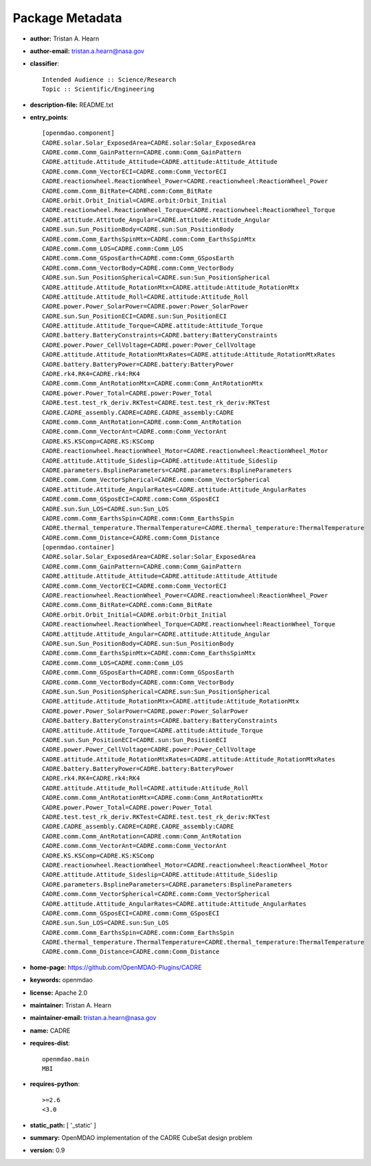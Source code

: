 
================
Package Metadata
================

- **author:** Tristan A. Hearn

- **author-email:** tristan.a.hearn@nasa.gov

- **classifier**:: 

    Intended Audience :: Science/Research
    Topic :: Scientific/Engineering

- **description-file:** README.txt

- **entry_points**:: 

    [openmdao.component]
    CADRE.solar.Solar_ExposedArea=CADRE.solar:Solar_ExposedArea
    CADRE.comm.Comm_GainPattern=CADRE.comm:Comm_GainPattern
    CADRE.attitude.Attitude_Attitude=CADRE.attitude:Attitude_Attitude
    CADRE.comm.Comm_VectorECI=CADRE.comm:Comm_VectorECI
    CADRE.reactionwheel.ReactionWheel_Power=CADRE.reactionwheel:ReactionWheel_Power
    CADRE.comm.Comm_BitRate=CADRE.comm:Comm_BitRate
    CADRE.orbit.Orbit_Initial=CADRE.orbit:Orbit_Initial
    CADRE.reactionwheel.ReactionWheel_Torque=CADRE.reactionwheel:ReactionWheel_Torque
    CADRE.attitude.Attitude_Angular=CADRE.attitude:Attitude_Angular
    CADRE.sun.Sun_PositionBody=CADRE.sun:Sun_PositionBody
    CADRE.comm.Comm_EarthsSpinMtx=CADRE.comm:Comm_EarthsSpinMtx
    CADRE.comm.Comm_LOS=CADRE.comm:Comm_LOS
    CADRE.comm.Comm_GSposEarth=CADRE.comm:Comm_GSposEarth
    CADRE.comm.Comm_VectorBody=CADRE.comm:Comm_VectorBody
    CADRE.sun.Sun_PositionSpherical=CADRE.sun:Sun_PositionSpherical
    CADRE.attitude.Attitude_RotationMtx=CADRE.attitude:Attitude_RotationMtx
    CADRE.attitude.Attitude_Roll=CADRE.attitude:Attitude_Roll
    CADRE.power.Power_SolarPower=CADRE.power:Power_SolarPower
    CADRE.sun.Sun_PositionECI=CADRE.sun:Sun_PositionECI
    CADRE.attitude.Attitude_Torque=CADRE.attitude:Attitude_Torque
    CADRE.battery.BatteryConstraints=CADRE.battery:BatteryConstraints
    CADRE.power.Power_CellVoltage=CADRE.power:Power_CellVoltage
    CADRE.attitude.Attitude_RotationMtxRates=CADRE.attitude:Attitude_RotationMtxRates
    CADRE.battery.BatteryPower=CADRE.battery:BatteryPower
    CADRE.rk4.RK4=CADRE.rk4:RK4
    CADRE.comm.Comm_AntRotationMtx=CADRE.comm:Comm_AntRotationMtx
    CADRE.power.Power_Total=CADRE.power:Power_Total
    CADRE.test.test_rk_deriv.RKTest=CADRE.test.test_rk_deriv:RKTest
    CADRE.CADRE_assembly.CADRE=CADRE.CADRE_assembly:CADRE
    CADRE.comm.Comm_AntRotation=CADRE.comm:Comm_AntRotation
    CADRE.comm.Comm_VectorAnt=CADRE.comm:Comm_VectorAnt
    CADRE.KS.KSComp=CADRE.KS:KSComp
    CADRE.reactionwheel.ReactionWheel_Motor=CADRE.reactionwheel:ReactionWheel_Motor
    CADRE.attitude.Attitude_Sideslip=CADRE.attitude:Attitude_Sideslip
    CADRE.parameters.BsplineParameters=CADRE.parameters:BsplineParameters
    CADRE.comm.Comm_VectorSpherical=CADRE.comm:Comm_VectorSpherical
    CADRE.attitude.Attitude_AngularRates=CADRE.attitude:Attitude_AngularRates
    CADRE.comm.Comm_GSposECI=CADRE.comm:Comm_GSposECI
    CADRE.sun.Sun_LOS=CADRE.sun:Sun_LOS
    CADRE.comm.Comm_EarthsSpin=CADRE.comm:Comm_EarthsSpin
    CADRE.thermal_temperature.ThermalTemperature=CADRE.thermal_temperature:ThermalTemperature
    CADRE.comm.Comm_Distance=CADRE.comm:Comm_Distance
    [openmdao.container]
    CADRE.solar.Solar_ExposedArea=CADRE.solar:Solar_ExposedArea
    CADRE.comm.Comm_GainPattern=CADRE.comm:Comm_GainPattern
    CADRE.attitude.Attitude_Attitude=CADRE.attitude:Attitude_Attitude
    CADRE.comm.Comm_VectorECI=CADRE.comm:Comm_VectorECI
    CADRE.reactionwheel.ReactionWheel_Power=CADRE.reactionwheel:ReactionWheel_Power
    CADRE.comm.Comm_BitRate=CADRE.comm:Comm_BitRate
    CADRE.orbit.Orbit_Initial=CADRE.orbit:Orbit_Initial
    CADRE.reactionwheel.ReactionWheel_Torque=CADRE.reactionwheel:ReactionWheel_Torque
    CADRE.attitude.Attitude_Angular=CADRE.attitude:Attitude_Angular
    CADRE.sun.Sun_PositionBody=CADRE.sun:Sun_PositionBody
    CADRE.comm.Comm_EarthsSpinMtx=CADRE.comm:Comm_EarthsSpinMtx
    CADRE.comm.Comm_LOS=CADRE.comm:Comm_LOS
    CADRE.comm.Comm_GSposEarth=CADRE.comm:Comm_GSposEarth
    CADRE.comm.Comm_VectorBody=CADRE.comm:Comm_VectorBody
    CADRE.sun.Sun_PositionSpherical=CADRE.sun:Sun_PositionSpherical
    CADRE.attitude.Attitude_RotationMtx=CADRE.attitude:Attitude_RotationMtx
    CADRE.power.Power_SolarPower=CADRE.power:Power_SolarPower
    CADRE.battery.BatteryConstraints=CADRE.battery:BatteryConstraints
    CADRE.attitude.Attitude_Torque=CADRE.attitude:Attitude_Torque
    CADRE.sun.Sun_PositionECI=CADRE.sun:Sun_PositionECI
    CADRE.power.Power_CellVoltage=CADRE.power:Power_CellVoltage
    CADRE.attitude.Attitude_RotationMtxRates=CADRE.attitude:Attitude_RotationMtxRates
    CADRE.battery.BatteryPower=CADRE.battery:BatteryPower
    CADRE.rk4.RK4=CADRE.rk4:RK4
    CADRE.attitude.Attitude_Roll=CADRE.attitude:Attitude_Roll
    CADRE.comm.Comm_AntRotationMtx=CADRE.comm:Comm_AntRotationMtx
    CADRE.power.Power_Total=CADRE.power:Power_Total
    CADRE.test.test_rk_deriv.RKTest=CADRE.test.test_rk_deriv:RKTest
    CADRE.CADRE_assembly.CADRE=CADRE.CADRE_assembly:CADRE
    CADRE.comm.Comm_AntRotation=CADRE.comm:Comm_AntRotation
    CADRE.comm.Comm_VectorAnt=CADRE.comm:Comm_VectorAnt
    CADRE.KS.KSComp=CADRE.KS:KSComp
    CADRE.reactionwheel.ReactionWheel_Motor=CADRE.reactionwheel:ReactionWheel_Motor
    CADRE.attitude.Attitude_Sideslip=CADRE.attitude:Attitude_Sideslip
    CADRE.parameters.BsplineParameters=CADRE.parameters:BsplineParameters
    CADRE.comm.Comm_VectorSpherical=CADRE.comm:Comm_VectorSpherical
    CADRE.attitude.Attitude_AngularRates=CADRE.attitude:Attitude_AngularRates
    CADRE.comm.Comm_GSposECI=CADRE.comm:Comm_GSposECI
    CADRE.sun.Sun_LOS=CADRE.sun:Sun_LOS
    CADRE.comm.Comm_EarthsSpin=CADRE.comm:Comm_EarthsSpin
    CADRE.thermal_temperature.ThermalTemperature=CADRE.thermal_temperature:ThermalTemperature
    CADRE.comm.Comm_Distance=CADRE.comm:Comm_Distance

- **home-page:** https://github.com/OpenMDAO-Plugins/CADRE

- **keywords:** openmdao

- **license:** Apache 2.0

- **maintainer:** Tristan A. Hearn

- **maintainer-email:** tristan.a.hearn@nasa.gov

- **name:** CADRE

- **requires-dist**:: 

    openmdao.main
    MBI

- **requires-python**:: 

    >=2.6
    <3.0

- **static_path:** [ '_static' ]

- **summary:** OpenMDAO implementation of the CADRE CubeSat design problem

- **version:** 0.9

